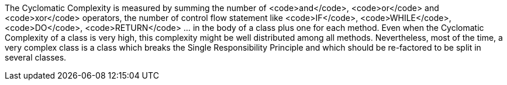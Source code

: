 The Cyclomatic Complexity is measured by summing the number of <code>and</code>, <code>or</code> and <code>xor</code> operators, the number of control flow statement like <code>IF</code>, <code>WHILE</code>, <code>DO</code>, <code>RETURN</code> ... in the body of a class plus one for each method. Even when the Cyclomatic Complexity of a class is very high, this complexity might be well distributed among all methods. Nevertheless, most of the time, a very complex class is a class which breaks the Single Responsibility Principle and which should be re-factored to be split in several classes.
